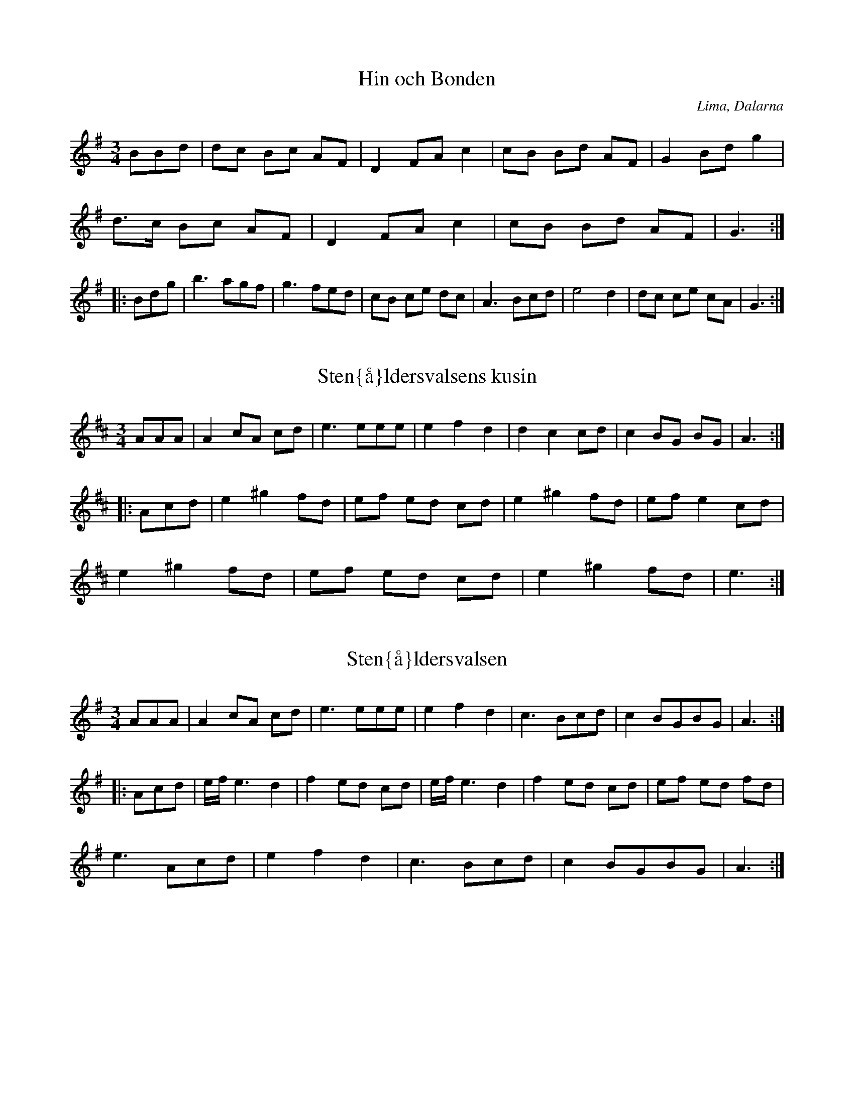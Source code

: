 This file contains 38 waltzes (#1 - #38).
You can find more abc tune files at http://www.norbeck.nu/abc/

Last updated 1 October 2019.

(c) Copyright 2002-2019 Henrik Norbeck. This file:
- May be distributed with restrictions below.
- May not be used for commercial purposes (such as printing a tune book to sell).
- This file (or parts of it) may not be made available on a web page for
  download without permission from me.
- This copyright notice must be kept, except when e-mailing individual tunes.
- May be printed on paper for personal use.
- Questions? E-mail: henrik@norbeck.nu

M:3/4
L:1/8
R:vals
Z:id:hn-%R-%X

X:1
T:Hin och Bonden
R:vals
H:efter Lars Vilhelm Johansson, Lima
D:Perjos Lars Halvarsson och Mattias Helje
O:Lima, Dalarna
Z:id:hn-vals-1
M:3/4
L:1/8
K:G
BBd | dc Bc AF | D2 FA c2 | cB Bd AF | G2 Bd g2 |
d>c Bc AF | D2 FA c2 | cB Bd AF | G3 :|
|: Bdg | b3 agf | g3 fed | cB ce dc | A3 Bcd | e4 d2 | dc ce cA | G3 :|

X:2
T:Sten{\aa}ldersvalsens kusin
R:vals
Z:id:hn-vals-2
M:3/4
L:1/8
K:Amix
AAA | A2 cA cd | e3 eee | e2 f2 d2 | d2 c2 cd | c2 BG BG | A3:|
|:Acd | e2 ^g2 fd | ef ed cd | e2 ^g2 fd | ef e2 cd |
e2 ^g2 fd | ef ed cd | e2 ^g2 fd | e3:|

X:3
T:Sten{\aa}ldersvalsen
R:vals
Z:id:hn-vals-3
M:3/4
L:1/8
K:Ador
AAA | A2 cA cd | e3 eee | e2 f2 d2 | c3 Bcd | c2 BGBG | A3 :|
|: Acd | e/f/ e3 d2 | f2 ed cd | e/f/ e3 d2 | f2 ed cd | ef ed fd |
e3 Acd | e2 f2 d2 | c3 Bcd | c2 BGBG | A3 :|

X:4
T:Vals efter Abraham Hagholm
R:vals
H:\"aven efter Karl August Lindblom
O:\"Osterg\"otland
Z:id:hn-vals-4
M:3/4
L:1/8
K:Gm
dc | d2 Ac BA | B2 GB AG | A2 A2 A2 | d3 edc |
d2 Ac BA | B2 GB AG | F2 AF AF | G2 z2 :|
|: d2 | gf ga bg | d3 dcB | B2 A2 A2 | c3 cBA |
B2 A2 A2 | A2 G2 G2 | G2 G2 ^F2 | G2 z2 :|

X:5
T:Klarinettvals
R:vals
H:efter Karl Bj\"orklund, Bj\"orkek\"arr
O:V\"asterg\"otland
Z:id:hn-vals-5
M:3/4
L:1/8
K:F
c2 cA F2 | d2 dc BA | GF EC EG | FE FG AB | 
c2 cA F2 | d2 dc BA | GF EC EG | F6 :|
|: B2 GB GB | BA FC FA | GF EC DE | FE FG AB |
cB GB GB | BA FC FA | GF EC DE | F6 :|
|: E2 GE C2 | CF AG F2 | EF GA BG | GF FA F2 |
E2 GE C2 | CF AG F2 | EF GA BG | F6 :|
|: C2 FA FA | Ac BA B2 | CD EF GA | BA GA F2 |
F2 AF A2 | cB dc BA | GE CE GE | F6 :|

X:6
T:Segloravalsen
R:vals
H:efter Johan Hergo Andersson, Seglora, f 1862
O:V\"asterg\"otland
Z:id:hn-vals-6
M:3/4
L:1/8
K:A
e>e e2 e2 | c>d cB A2 | A2 d2 d2 | cd e^g a2 | e2 c2 A2 | B2 BA Bc |
dc B2 =G2 | A6 :||: a2 a2 b2 | a>b a^g e2 | =ga gf df | e3 dce |
a=g e2 c2 | e2 c2 c2 | dc B2 =G2 | A6 :|

X:7
T:Sista Pinnen
R:vals
H:efter Karl Styfberg, Vendel
O:Uppland
Z:id:hn-vals-7
M:3/4
L:1/8
K:C
CE EG Gc | c2 ec eg | gf f2 a2 | d3 edc | TB4 G2 | TB4 A2 | A2 G2 F2 |
E/F/E/D/ EG C2 | CE EG Gc | c2 ec eg | gf f2 A2 | d4 c2 | B3 A G2 |
e4 d2 | Tc3 Bcd |[1 c6 :|[2 c4 |: e2 | eg ec eg | e2 ge cG | g2 fe fa |
d2 dg Bd | G3 Bdg | b3 aag | gg' g'e' e'c' | c'g ge ec | cg ec eg |
c2 ge cG | g2 fe fa | d2 dg Bd | G3 Bdg | b4 a2 | ga gf dB | c4 :|
|: F2 | E2 GE Gc | F2 AF Ac | E2 G2 c2 | e2 ee e2 | e2 B2 B2 | d2 dd d2 |
E2 G2 c2 | e2 ee e2 | E2 GE GE | F2 AF Ac | E2 G2 c2 | eg gg g2 |
G2 Bd ga | b4 a2 | ga gf dB | c4 :|

X:8
T:Vals efter J Bruun
R:vals
O:Sk{\aa}ne
Z:id:hn-vals-8
M:3/4
L:1/8
K:Em
d2 dB cA | B2 BG EF | G2 G2 A2 | Bc Bc B2 | d2 dB cA | B2 BG EF |
G2 GA FG | E4 z2 :||: F2 FG AF | G2 FE ^DE | F2 FG AF | G2 FE =D2 |
d2 dB cA | B2 BG EF | G2 GA FG | E4 z2 :|

X:9
T:J\"onsagubbens vals
R:vals
H:efter "J\"onsagubben", Olof Jonsson, Undersvik
O:H\"alsingland
Z:id:hn-vals-9
M:3/4
L:1/8
K:F
c2 | c2 F2 A2 | c4 cd | B2 BA Bc | A2 c2 f2 | a2 c2 f2 | a4 a2 | ag gb eg |
f4 :||: c2 | c2 aa aa | a2 f2 d2 | c2 bb bb | b2 g2 e2 | c2 aa aa | a2 f2 d2 |
cd ef ge | f4 :||: f2 | a3 g=bg | a4 f2 | e^c A2 ce | d^c de fg | a3 g=bg |
a4 f2 | e^c A2 ce | d4:|

X:10
T:Var det, var det du?
R:vals
O:H\"alsingland
Z:id:hn-vals-10
M:3/4
L:1/8
K:Am
A3^G AB | c3 BA^G | A2 B2 ^GB | A4 c2 | e3^d e^f | g3 ^fe^d | e2 ^f2 ^df | e6 :|
|: c3 dcB | c2 e2 g^f | d3 ed^c | d2 ^f2 ag | e3 dcB | c3 BA^G | A2 B2 ^GB | A6:|
P:variationer del 1
|: ABA^GAB | cdcBA^G | A2B2^GB | A4c2 | e^fe^de^f | gag^fe^d | e2 ^f2 ^df | e6 :|

X:11
T:Vallpigan
R:vals
O:G\"astrikland
Z:id:hn-vals-11
M:3/4
L:1/8
K:Ador
Ac | e2 ef df | e2 ec Ac | BA ^GA Bc | A^G AB cd |
e2 ef df | e2 ec Ac | Be ^de B^G | A4 :|
|: Ac | e>f e^d ef | g2 b2 g2 | fe ^de fg | B^d fa gf | e^d eb f^d | e4 c2 |
BA ^GA Bc | E^G Bd cB | A^G Ae B^G | A4 :|
|: AB | c4 Ac | B4 ^G2 | E^F ^GA Bc | d4 Bd |
c4 Ac | B4 ^G2 | E^F ^GA Bc | A4 :|

X:12
T:Vals efter Simons Per
R:vals
H:efter Simons Per, Transtrand, Dalarna
H:\"aven efter Omas Ludvig
O:Transtrand, Dalarna
Z:id:hn-vals-12
M:3/4
L:1/8
K:Dm
eg|f3 f e2|d2 ^c2 d2|^cd e2 d2|^cd ef ge|
f3 f e2|d2 ^c2 d2|^ce a2 c2|d4:|
|:A2|A2 ff ff|f2 e2 d2|d2 ga gf|e2 f2 g2|
ab ag f2|eg fe d2|df eA ^ce|d4:|

X:13
T:Lar H\"okpers' Vals
R:vals
C:Lars H\"okpers
O:Dalarna
Z:id:hn-vals-13
M:3/4
L:1/8
K:Dm
A2|d3 efa|g3 {ag}fed|{^cd}c2 A3 G|F4 D2|F2 DF AG|E4 c2|=B2 GA Bd|A4 A2|
d3 efa|g3 {ag}fed|{^cd}c2 A3 G|F4 E2|D2 ^CD EF|A2 G3 E|F2 EF E^C|D4:|
|:A2|AF FD FA|AF FD FA|A2 G2 F2|E4 G2|GE E^C EG|GE E^C EG|G2 A3 G|F4 A2|
AF FD FA|AF FD FA|A2 d3 c|B4 B2|(3BAB c2 B2|A3 G F2|GF (3EFE D^C|D4:|

X:14
T:Vals
R:vals
Z:id:hn-vals-14
M:3/4
L:1/8
K:Gdor
D2|G2 BG Bd|dc AB G2|BA FA cB|G2 B2 d2|
d2 fd fa|ag ef d2|Pfe ce g^f|1 d4:|2 d3||
K:G
|:edc|B2 d2 g2|b3 a g2|Pgf e2 d2|Pg3 f e2|
A2 B2 c2|e3 dcB|dc Bc AF|G3:|z||

X:15
T:Vals
R:vals
Z:id:hn-vals-15
M:3/4
L:1/8
K:Gdor
D2|G2 G^F GA|B2 BA Bc|d2 dc de|f2 Pfe gf|d2 dc Ac|PB2 A2 G2|^FG A2 F2|D4 D2|
G2 G^F GA|B2 BA Bc|d2 dc de|f2 Pfe gf|d2 dc Ac|PB2 A2 G2|^FG A2 F2|G4:|
|:z2|d2 c2 B2|A3 A ^FA|c2 B2 A2|G3 G DG|B2 A2 ^F2|D2 A2 ^F2|G2 d2 ^c2|Pd4 z2|
d2 c2 B2|A3 A ^FA|c2 B2 A2|G3 G DG|B2 A2 ^F2|D2 A2 ^F2|G3 A G^F|G4:|

X:16
T:Vals
R:vals
Z:id:hn-vals-16
M:3/4
L:1/8
K:Gdor
DG^F|D2 D^F AF|G3 ABA|D^F FG AF|G3:|
|:DGB|Bd dc ce|c3 ABA|1 ^FG AG F2|D3:|2 DG BA ^F2|G3||

X:17
T:Vals efter R\"odmudden
R:vals
H:efter R\"odmudden, N\"ossemark
O:Dalsland
Z:id:hn-vals-17
M:3/4
L:1/8
K:Am
(fe)d|B2 c2 (cA)|^G2 A2 B2|(AE) (AB) (cA)|B3 (fe)d|
B2 c2 (cA)|^G2 A2 B2|c2 (ed) (Bc)|A3:|
|:z(^cd)|e2 g2 (^fa)|e3 z (^cd)|(eQ=f) (ed) (B=c)|(A^G) A2 (^cd)|
e2 g2 {^fg}(fd)|e3 z (^cd)|(eQ=f) (ed) (B=c)|A3:|

X:18
T:Vals efter Denis Emanuelsson
R:vals
H:efter Denis Emanuelsson, N\"ossemark
O:Dalsland
Z:id:hn-vals-18
M:3/4
L:1/8
K:Ddor
AB|A2 GB AG|FE D^C D2|f2 eg fe|d2 ^ce A2|
ag2b a2|a2 ge f2|(3fgf ed ^ce|d4:|
|:ed|^ce ac ea|^ce ac ea|a^g ba ga|f3 fed|
^ce ac ea|^ce ac ea|a^g ba ga|f3 fe^c|
AB ^cd e^f|e4 d^f|e3 ^fed|^cd e^f ^g2|a4 ^g2|
e2 ^g^f df|e2 d2 B2|=c2 ed Bc|A4 g2|^f2 ag ef|d4:|

X:19
T:Vals
R:vals
H:fr{\aa}n Transtrand?
O:Dalarna
Z:id:hn-vals-19
M:3/4
L:1/8
K:Ddor
a2|Pa^g b^g a2|ef ge f2|ed dg g2|ga fe fg|
Pa^g b^g a2|ef ge f2|ed a2 ^ce|1 d4:|2 d3||
|:efa|e3 d^cd|A3 BA^G|AB ^cd ef|d^c de fa|
e3 d^cd|A3 BA^G|AB ^cd ef|1 d3:|2 d4||

X:20
T:Werkm\"astarvalsen
R:vals
O:R\"attvik, Dalarna
Z:id:hn-vals-20
M:3/4
L:1/8
K:Am
ef ed ^cd|ef ed ^cd|e2 a2 b2|g4 e2|f3 e d2|f2 a2 ^g2|e6-|e6:|
|:a2 g2 ^f2|d3 e f2|(3fgf e2 d2|c3 B A2|e2 d2 c2|
E2 ^G2 B2|(3BcB AB cB|1 A2 c2 e2:|2 A4 e2||

X:21
T:Vals efter R\"ost Pe
R:vals
O:J\"amtland
Z:id:hn-vals-135
M:3/4
K:G
B2c2 | d3 d d2 | d2 c2 B2 | g6 | d6 | e3 e e2 | e2 f2 g2 | d3 c BA | G2 F2 G2 |
A3 A A2 | A2 B2 c2 | e6 | d6 | c2 cB A2 | B2 BA G2 | FA d2 F2 |1  G2 :|2 G6 || 
|: A2 FA c2 | B2 GB d2 | e2 ^ce g2 | f2 df a2 |
a2 ef g2 | f2 e^c fa | ag e^c e^c |1 d6 :|2 d2 ||

X:22
T:Vals
R:vals
Z:id:hn-vals-22
M:3/4
K:Ddor
Ad^c|A2 A^c ec|d2 de fe|^c2 cd ec|d3 Ad^c|
A2 A^c ec|d2 de fe|^c2 cd ec|d3:|
|:Adf|a2 ag gb|g2 ge fe|d2 fe ^c2|A3 Adf|
a2 ag gb|g2 ge fe|d2 fe ^c2|d3:|

X:23
T:Vals
R:vals
Z:id:hn-vals-23
M:3/4
L:1/8
K:Amix
c>c c2 c2 | d2 d2 d2 | c2 BA GB | A>A ce a2 |
c>c c2 c2 | d2 d2 d2 | c2 BA GB | A6 :|
|: e>f ed cB | c2 A4 | e>f ed cB | cB A4 | e>f ed cB | c2 g3 f |
e>f ed cB | A2 a4 | e>f ed cB | c2 BA GB | A6 :|

X:24
T:Vals efter Spaken
R:vals
O:S\"arna, Dalarna
Z:id:hn-vals-24
M:3/4
L:1/8
K:A
a2 gf ed | c2 Ac e2 | B2 =GB d2 | c2 Ac e2 |
ea gf ed | c2 Ac e2 | B2 =GB dc | A6 :|
|: B2 =GB d2 | c2 Ac e2 | B2 =GB d2 | c2 Ac e2 | 
f2 df a^g | e4 e2 | f2 d2 d2 | =c4 A2 | B2 =G2 G2 |
A2 Bc de | f2 d2 d2 | =c4 A2 | B2 =G2 G2 | A6 :|

X:25
T:Vals
R:vals
Z:id:hn-vals-25
M:3/4
L:1/8
K:D
A2 |: d2 AF Ad | c2 AE Ac | d2 B2 G2 | A3 DEF | G2 g2 f2 | e4 d2 | c2 BA Bc |
A3 ABc | d2 AF Ad | c2 AE Ac | d2 B2 G2 | A3 DEF | G2 GF E2 | FA fe d2 |
cd e2 c2 |1 d4 A2 :|2 d3 Adc |: B2 BF Bc | d3 c B2 | A2 E2 FG | F6 | f3 g f2 |
e3 d c2 | d3 c B2 | c3 Adc | B2 BF Bc | d3 c B2 | e2 ed ef | g4 a2 | f3 e d2 |
ce a2 c2 |1 d6- | d3 Adc :|2 d6- | d4 ||

X:26
T:Vals efter Pelle Fors
R:vals
B:SvL \"Ogl 352
Z:id:hn-vals-26
M:3/4
L:1/8
K:G
d4 Bd | G4 e2 | d4 (3BcB | A4 ([A2D2] | [A2D2]) ff f2 | A2 ff f2 |
g4 a2 | b4 z2 | d4 Bd | G4 e2 | d4 (3BcB | A4 ([A2D2] | [A2D2]) ff f2 |
A2 ff f2 | A2 gg gg |1 g4 z2 :|2 g4 |: d'2 | d'2 c'2 c'2 | e4 ec' |
c'2 b2 b2 | d6 | b2 a2 a2 | d2 d2 f2 | g4 a2 | b4 d'2 | d'2 c'2 c'2 |
e4 ec' | c'2 b2 b2 | d6 | b2 a2 a2 | d2 d2 f2 | g4 g2 | g4 :|

X:27
T:Vals efter Pelle Fors
R:vals
O:\"Osterg\"otland
Z:id:hn-vals-27
M:3/4
K:C
G2 | c3 B ce | g4 (3g^fg | ag ec cB | d3 B GA | Bc de fg | 
a2 a2 g^f | g z Bd c2 | c2 z2 :||: z2 | (3g^fg ag ec | cB d3 B |
GA Bc de | fa g^f g2 | (3g^fg ag ec | cB d3 B | GA Bc dB | c2 c2 :|

X:28
T:Pellikvalsen
R:vals
H:efter Lejsme Per Larsson
O:Malung, Dalarna
Z:id:hn-vals-28
M:3/4
K:A
E2 | E2 AA A2 | Ac ea af | fd dd dd | d2 fa fd | dc cc c2 |
Ac ea ed | B2 df ec | cA ce dB | EG Bd BG | A4 :|
|: E2 | E2 cB Ac | cB dc BA | G2 BE GB | A2 fe cA |
E2 cB Ac | cB dc BA | G2 BE GB |1  A4 :|2 A3 Bcd ||
|: e2 ae ce | d2 fe dB | G2 BE GB | EG AB cd |
ce ae ce | d2 fe dB | G2 BE GB |1 A3 Bcd :|2 A4 ||

X:29
T:Vals fr{\aa}n Transtrand
R:vals
H:efter Omas Ludvig
O:Transtrand, Dalarna
Z:id:hn-vals-29
M:3/4
K:D
FA dF Ad | fd dA FA | GF Ec Ec | cd AG F2 |
FA dF Ad | fd dA FA | GF Ec Ec | d6 :|
|: GF EG BG | FD FA d2 | cB Ac e2 | ed df A2 |
GF EG BG | FD FA d2 | cB Ac ec | d6 :|
|: f4 eg | fd Ad cB | A4 GA/G/ | F4 gb | a4 ga/g/ |
fA Bc de | f4 f2 | dc ed cB | A4 {GA}G2 | F4 ef |
ga gf ec | A2 ^GA fe | d2 dc de | d6 :|

X:30
T:Silkesvalsen
R:vals
H:efter Lars Orre
H:egentligen Gm
O:\"Alvdalen, Dalarna
Z:id:hn-vals-30
M:3/4
K:Gm
G2 | G2 B2 d2 | g4 g2 | fg fe dc | B4 BA |
G^F GA Bc | df dB G2 | B2 AB/A/ G^F | G4 :|
|: d2 | d2 dB df | d2 BB B2 | A2 Ac ec | c2 AF AF |
G2 GA Bc | df dB G2 | B2 AB/A/ G^F | G4 :|
P:variant
|: G2 | G2 B2 d2 | g4 g2 | fg fe dc | B4 BA |
G^F GA Bc | d2 dB G2 | Bc/B/ A^F A^F | G4 :|
|: A2 | B2 Bd fd | d2 BG BG | A2 Ac ^ec | c2 A^F A^F |
G2 GA Bc | df dB G2 | Bc/B/ A^F A^F | G4 :|

X:31
T:Vals efter Byss-Calle
R:vals
B:57 l{\aa}tar efter Byss-Calle nr 18
O:Uppland
Z:id:hn-vals-30
M:3/4
L:1/8
K:Am
E2 | A2 c2 e2 | {e}a4 eg | f2{gf} e2 d2 | c3 d cB |
A2 c2 e2 | g4 fe | d2 B2 c2{dc} | A4 :|
B2 |: cG ce ge | ec cc c2 | BG Bd fd | BG GG G2 |
AG Ac ec | c2 Ac BA | GA Bc dB |1 c4 g2 :|2 c4 ||

X:32
T:Var det du eller var det ja?
R:vals
O:\"Oland
Z:id:hn-vals-32
M:3/4
L:1/8
K:Ador
AB | c2 cd Bc | A3 B cd | e2 g2 f2 | e4 :|
w:Var det du el-ler var det jag, som gick i val-sen s{\aa} bra?
|: e2 | e2 c2 cc | c2 e2 g2 | f2 d2 dd |
w:Vi sup-er och vi rum-lar, vi dan-sar och vi
d2 f2 g2 | e3 d cB | A2 c2 cc | B2 G2 G2 | A4 :|
w:tum-lar och kom* sk\"o-na flic-ka g{\aa} i val-sen med mej!

X:33
T:Kn\"appvalsen efter Pelle Fors
R:vals
B:SvL \"Ogl 342 efter Carl August M{\aa}nsson
O:\"Osterg\"otland
Z:id:hn-vals-33
M:3/4
L:1/8
K:A
A,2 "+"cz "+"Az | "+"[AE]z "+"cz "+"Az | "arco"Bc BA Bc | dc AG EC |
A,2 "+"cz "+"Az | "+"[AE]z "+"cz "+"Az | "arco"Bc BA Bc |
[1 [A3A3] DCB, :|2 [A4A4] z2 |: CE AE CE | DF AF DF | CE AE CE |
B,E AE B,E | CE AE CE | DF AF DF | CE AE B,E |1 A,4 z2 :|
[2 A,4 cd |: e3 c de | fe de c2 | ef ed B2 | (3ded c2 A2 |
e3 c de | fe de c2 | ef ed Bc |1 [A4A4] cd :|2 [A4A4] z2 ||

X:34
T:Vals efter Gustaf Elfstr\"om
R:vals
H:efter fl\"ojtisten Gustaf Elfstr\"om (1844-1927), J\"at
B:Sm{\aa}l\"andsk musiktradition II:98
O:Sm{\aa}land
Z:id:hn-vals-34
M:3/4
L:1/8
K:D
A2 f2 d2 | d3 c A2 | c2 B2 G2 | B2 A^G A2 | 
A2 f2 d2 | d3 c A2 | c2 B2 ^G2 | A4 AA :| 
|: A2 c2 d2 | e3 d cB | A2 d2 f2 | a3 f d2 | e2 ec A2 |
e2 ec A2 |1 c2 B2 ^G2 | A4 AA :|2 f2 {gf}e2 c2 | d4 z2 ||

X:35
T:Vals efter Petter Olas Anna
R:vals
H:efter Petter Olas Anna, J\"at. F\"orsta reprisen \"aven i Am.
B:Sm{\aa}l\"andsk musiktradition II:99
O:Sm{\aa}land
Z:id:hn-vals-35
M:3/4
L:1/8
K:A
a2 g2 a2 | e4 c2 | ed BG BG | A2 c2 e2 | a2 g2 a2 | e4 c2 |
ed BG BG | A4 z2 :||: A2 =c2 c2 | d=c BA G2 | G2 B2 d2 |
d=c Bc A2 | A2 =c2 c2 | d=c BA G2 | GB d=c Bc | A4 z2 :|

X:36
T:Vals efter G{\aa}s Anders
R:vals
H:Played ABABCBCB
O:Uppland
Z:id:hn-vals-36
M:3/4
L:1/8
K:A
E2 AA A2 | BA GF E2 | E2 cc c2 | c2 Bc A2 |
A2 ff f2 | f2 df af | fe ce ae |1 c4 A2 :|2 c4 B2 ||
|: Ad fd fd | AF Ad fd | Ac ec ec | AE Ac ec |
c2 BB B2 | Bc de fg |1 a3 e ce | ae c2 A2 :|2 ae ce dB | A4 E2 ||
|: e3 f ec | A4 f2 | e3 a ec | A4 a2 |
ac' c'2 c'2 | e4 e2 | ae ce ae | c4 f2 :|
|: Ad fd fd | AF Ad fd | Ac ec ec | AE Ac ec |
c2 BB B2 | Bc de fg |1 a3 e ce | ae c2 A2 :|2 ae ce dB | A4 f2 ||

X:37
T:Klappvalsen
R:vals
C:Mats Ed\'en
Z:id:hn-vals-37
M:3/4
L:1/8
K:Amix
A2 cB AG | A2 cd e2 | e2 gf ed | ef ed cB |
A2 cB AG | A2 cd e2 | e2 gf ed | e2 z4 :|
e2 ag ab | a2 gf e2 | e2 g2 g2 | g2 fe fd |
e2 ag ab | a2 gf e2 | g2 g e2 f | d2 z4 :|

X:38
T:Vals efter Lasse i Lyby
R:vals
B:SvL Sk{\aa}ne #1373
O:Sk{\aa}ne
Z:id:hn-vals-38
M:3/4
L:1/8
K:Dm
a2 ga f2 | e2 c2 A2 | F2 A2 c2 | fe fg a2 |
a2 ga f2 | e2 c2 A2 | E2 A2 ce |1 d3 efg :|2 d4 e2 ||
|: fe de fg | a4 (3aga | c'2 a2 c'2 | a4 g2 |
fe de fg | a4 (3aga | c'2 a2 c'2 | a6 |
a2 ga f2 | e2 c2 A2 | E2 A2 ce |1 d4 e2 :|2 d6 ||

